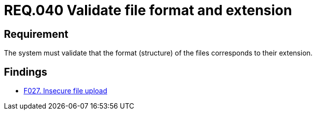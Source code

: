 :slug: rules/040/
:category: files
:description: This document details the security guidelines and requirements related to files management within the organization or company. In this case, it is recommended that the the system validates that the format of the files correspond to the extension specified by them.
:keywords: System, Size, File, MB, Security, User
:rules: yes

= REQ.040 Validate file format and extension

== Requirement

The system must validate that
the format (structure) of the files corresponds to their extension.

== Findings

* link:/web/findings/027/[F027. Insecure file upload]

